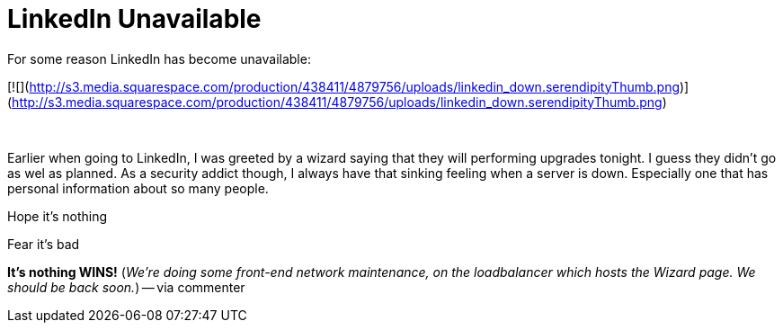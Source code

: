 = LinkedIn Unavailable
:hp-tags: Uncategorized

For some reason LinkedIn has become unavailable:  
  
[![](http://s3.media.squarespace.com/production/438411/4879756/uploads/linkedin_down.serendipityThumb.png)](http://s3.media.squarespace.com/production/438411/4879756/uploads/linkedin_down.serendipityThumb.png)  
  
   
  
Earlier when going to LinkedIn, I was greeted by a wizard saying that they will performing upgrades tonight. I guess they didn’t go as wel as planned. As a security addict though, I always have that sinking feeling when a server is down. Especially one that has personal information about so many people.  
  
Hope it’s nothing  
  
Fear it’s bad  
  
**It’s nothing WINS!** (_We’re doing some front-end network maintenance, on the loadbalancer which hosts the Wizard page. We should be back soon._) -- via commenter
